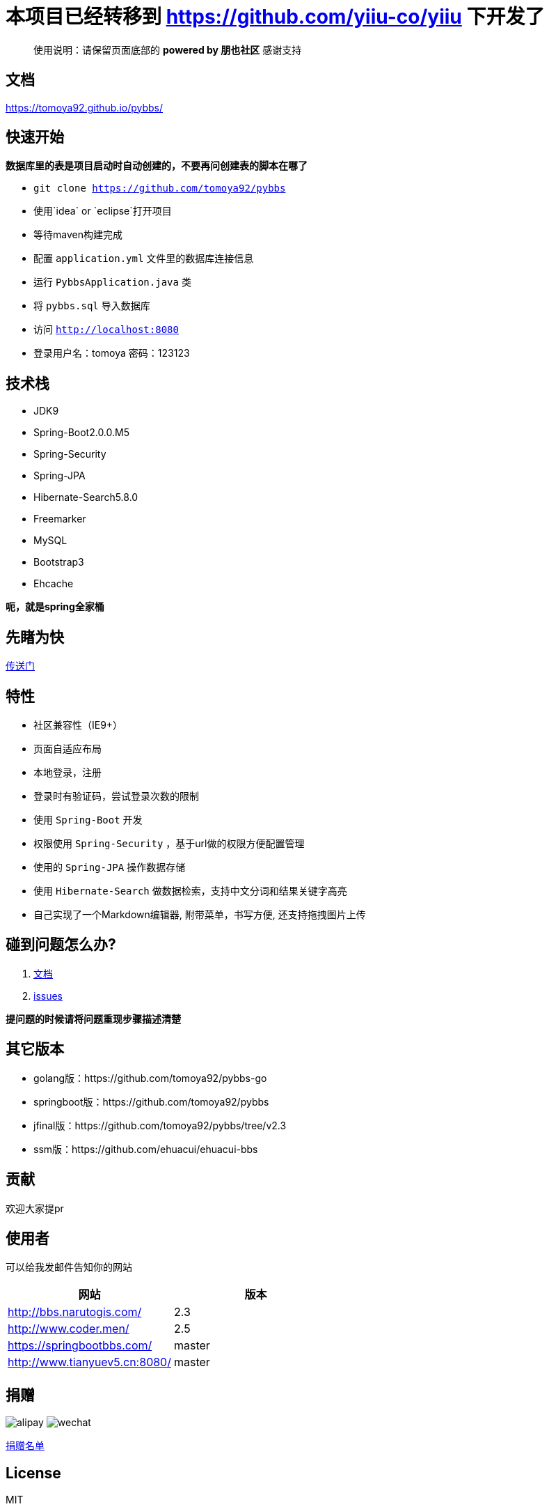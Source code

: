 # 本项目已经转移到 https://github.com/yiiu-co/yiiu 下开发了

[quote]
____
使用说明：请保留页面底部的 *powered by 朋也社区* 感谢支持
____

== 文档

https://tomoya92.github.io/pybbs/

== 快速开始

*数据库里的表是项目启动时自动创建的，不要再问创建表的脚本在哪了*

- `git clone https://github.com/tomoya92/pybbs`
- 使用`idea` or `eclipse`打开项目
- 等待maven构建完成
- 配置 `application.yml` 文件里的数据库连接信息
- 运行 `PybbsApplication.java` 类
- 将 `pybbs.sql` 导入数据库
- 访问 `http://localhost:8080`
- 登录用户名：tomoya 密码：123123

== 技术栈

- JDK9
- Spring-Boot2.0.0.M5
- Spring-Security
- Spring-JPA
- Hibernate-Search5.8.0
- Freemarker
- MySQL
- Bootstrap3
- Ehcache

*呃，就是spring全家桶*

== 先睹为快

https://github.com/tomoya92/pybbs/wiki/%E6%88%AA%E5%9B%BE%E6%AC%A3%E8%B5%8F[传送门]

== 特性

- 社区兼容性（IE9+）
- 页面自适应布局
- 本地登录，注册
- 登录时有验证码，尝试登录次数的限制
- 使用 `Spring-Boot` 开发
- 权限使用 `Spring-Security` ，基于url做的权限方便配置管理
- 使用的 `Spring-JPA` 操作数据存储
- 使用 `Hibernate-Search` 做数据检索，支持中文分词和结果关键字高亮
- 自己实现了一个Markdown编辑器, 附带菜单，书写方便, 还支持拖拽图片上传

== 碰到问题怎么办?

1. https://tomoya92.github.io/pybbs/[文档]
2. https://github.com/tomoya92/pybbs/issues[issues]

*提问题的时候请将问题重现步骤描述清楚*

== 其它版本

- golang版：https://github.com/tomoya92/pybbs-go
- springboot版：https://github.com/tomoya92/pybbs
- jfinal版：https://github.com/tomoya92/pybbs/tree/v2.3
- ssm版：https://github.com/ehuacui/ehuacui-bbs

== 贡献

欢迎大家提pr

== 使用者

可以给我发邮件告知你的网站

|===
| 网站 | 版本

| http://bbs.narutogis.com/
| 2.3

| http://www.coder.men/
| 2.5

| https://springbootbbs.com/
| master

| http://www.tianyuev5.cn:8080/
| master

|===

== 捐赠

image:https://cloud.githubusercontent.com/assets/6915570/18000010/9283d530-6bae-11e6-8c34-cd27060b9074.png[alipay]
image:https://cloud.githubusercontent.com/assets/6915570/17999995/7c2a4db4-6bae-11e6-891c-4b6bc4f00f4b.png[wechat]

https://github.com/tomoya92/pybbs/wiki/%E6%8D%90%E8%B5%A0[捐赠名单]

== License

MIT
